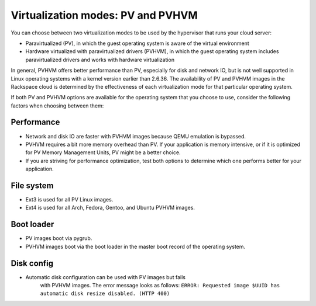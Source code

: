 .. _virtualization-modes:

^^^^^^^^^^^^^^^^^^^^^^^^^^^^^^^^^^
Virtualization modes: PV and PVHVM
^^^^^^^^^^^^^^^^^^^^^^^^^^^^^^^^^^
You can choose between two virtualization modes to be used by the
hypervisor that runs your cloud server:

* Paravirtualized (PV), in which the guest operating system is aware of
  the virtual environment

* Hardware virtualized with paravirtualized drivers (PVHVM), in which
  the guest operating system includes paravirtualized drivers and works
  with hardware virtualization

In general, PVHVM offers better performance than PV, especially for disk
and network IO, but is not well supported in Linux operating systems
with a kernel version earlier than 2.6.36. The availability of PV and
PVHVM images in the Rackspace cloud is determined by the effectiveness
of each virtualization mode for that particular operating system.

If both PV and PVHVM options are available for the operating system that
you choose to use, consider the following factors when choosing between
them:

Performance
'''''''''''
* Network and disk IO are faster with PVHVM images because QEMU
  emulation is bypassed.

* PVHVM requires a bit more memory overhead than PV. If your
  application is memory intensive, or if it is optimized for PV Memory
  Management Units, PV might be a better choice.

* If you are striving for performance optimization, test both options
  to determine which one performs better for your application.

File system
'''''''''''
* Ext3 is used for all PV Linux images.

* Ext4 is used for all Arch, Fedora, Gentoo, and Ubuntu PVHVM images.

Boot loader
'''''''''''
* PV images boot via pygrub.

* PVHVM images boot via the boot loader in the master boot record of
  the operating system.

Disk config
'''''''''''
* Automatic disk configuration can be used with PV images but fails
   with PVHVM images. The error message looks as follows: ``ERROR:
   Requested image $UUID has automatic disk resize disabled. (HTTP 400)``
